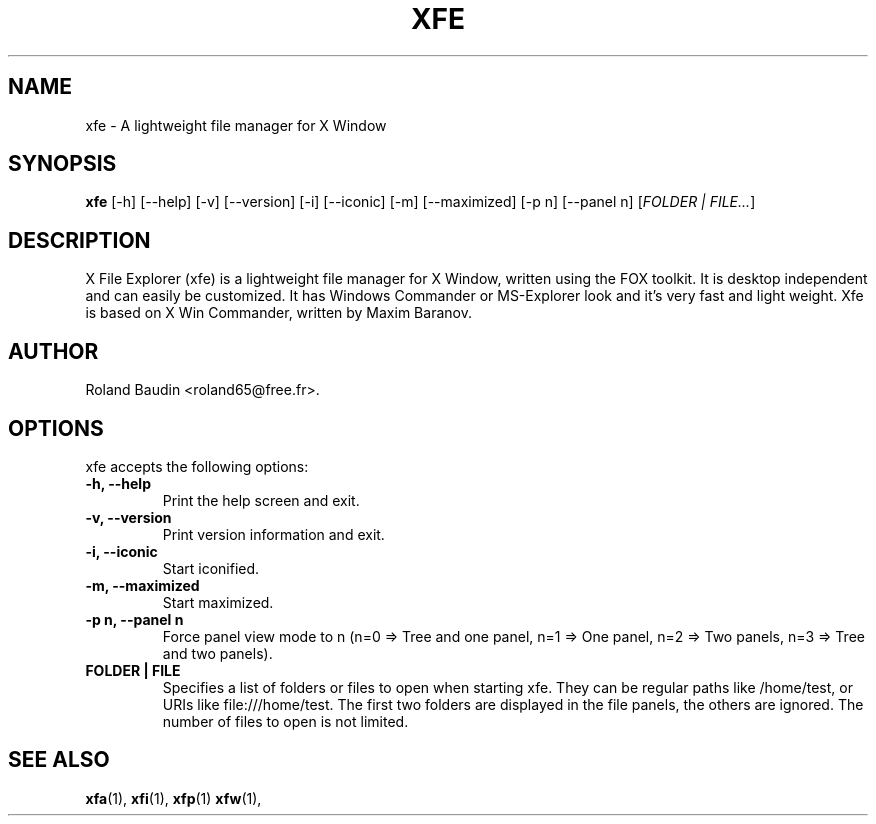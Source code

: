 .TH "XFE" "1" "12 December 2024" "Roland Baudin" ""
.SH "NAME"
xfe \- A lightweight file manager for X Window
.SH "SYNOPSIS"
\fBxfe\fP [\-h] [\-\-help] [\-v] [\-\-version] [\-i] [\-\-iconic]
[\-m] [\-\-maximized] [\-p n] [\-\-panel n] [\fIFOLDER | FILE...\fP]
.SH "DESCRIPTION"
X File Explorer (xfe) is a lightweight file manager for X Window, written using the FOX toolkit.
It is desktop independent and can easily be customized.
It has Windows Commander or MS\-Explorer look and it's very fast and light weight.
Xfe is based on X Win Commander, written by Maxim Baranov.
.SH "AUTHOR"
Roland Baudin <roland65@free.fr>.
.SH "OPTIONS"
xfe accepts the following options:
.TP 
.B \-h, \-\-help
Print the help screen and exit.
.TP 
.B \-v, \-\-version
Print version information and exit.
.TP 
.B \-i, \-\-iconic
Start iconified.
.TP 
.B \-m, \-\-maximized
Start maximized.
.TP 
.B \-p n, \-\-panel n
Force panel view mode to n (n=0 => Tree and one panel,
n=1 => One panel, n=2 => Two panels, n=3 => Tree and two panels).
.TP 
.B FOLDER | FILE
Specifies a list of folders or files to open when starting xfe.
They can be regular paths like /home/test, or URIs like file:///home/test.
The first two folders are displayed in the file panels, the others are ignored.
The number of files to open is not limited.
.SH "SEE ALSO"
.BR xfa (1), 
.BR xfi (1), 
.BR xfp (1)
.BR xfw (1), 
